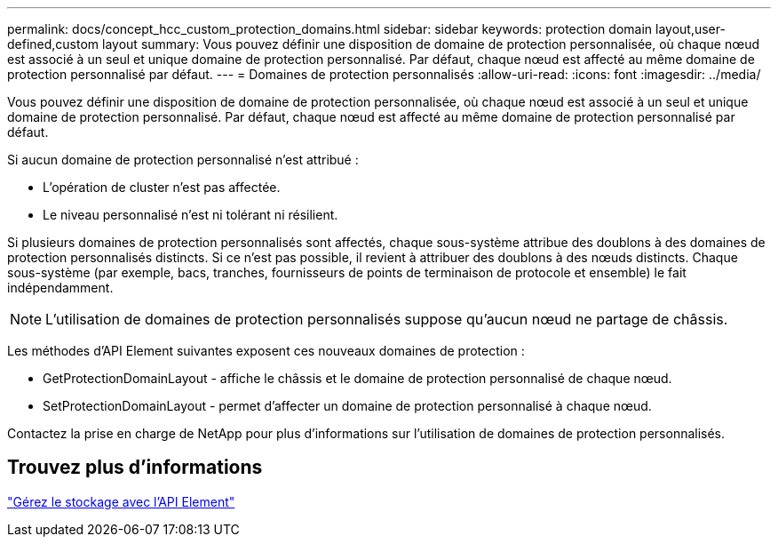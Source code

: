 ---
permalink: docs/concept_hcc_custom_protection_domains.html 
sidebar: sidebar 
keywords: protection domain layout,user-defined,custom layout 
summary: Vous pouvez définir une disposition de domaine de protection personnalisée, où chaque nœud est associé à un seul et unique domaine de protection personnalisé. Par défaut, chaque nœud est affecté au même domaine de protection personnalisé par défaut. 
---
= Domaines de protection personnalisés
:allow-uri-read: 
:icons: font
:imagesdir: ../media/


[role="lead"]
Vous pouvez définir une disposition de domaine de protection personnalisée, où chaque nœud est associé à un seul et unique domaine de protection personnalisé. Par défaut, chaque nœud est affecté au même domaine de protection personnalisé par défaut.

Si aucun domaine de protection personnalisé n'est attribué :

* L'opération de cluster n'est pas affectée.
* Le niveau personnalisé n'est ni tolérant ni résilient.


Si plusieurs domaines de protection personnalisés sont affectés, chaque sous-système attribue des doublons à des domaines de protection personnalisés distincts. Si ce n'est pas possible, il revient à attribuer des doublons à des nœuds distincts. Chaque sous-système (par exemple, bacs, tranches, fournisseurs de points de terminaison de protocole et ensemble) le fait indépendamment.


NOTE: L'utilisation de domaines de protection personnalisés suppose qu'aucun nœud ne partage de châssis.

Les méthodes d'API Element suivantes exposent ces nouveaux domaines de protection :

* GetProtectionDomainLayout - affiche le châssis et le domaine de protection personnalisé de chaque nœud.
* SetProtectionDomainLayout - permet d'affecter un domaine de protection personnalisé à chaque nœud.


Contactez la prise en charge de NetApp pour plus d'informations sur l'utilisation de domaines de protection personnalisés.



== Trouvez plus d'informations

link:api/index.html["Gérez le stockage avec l'API Element"]
